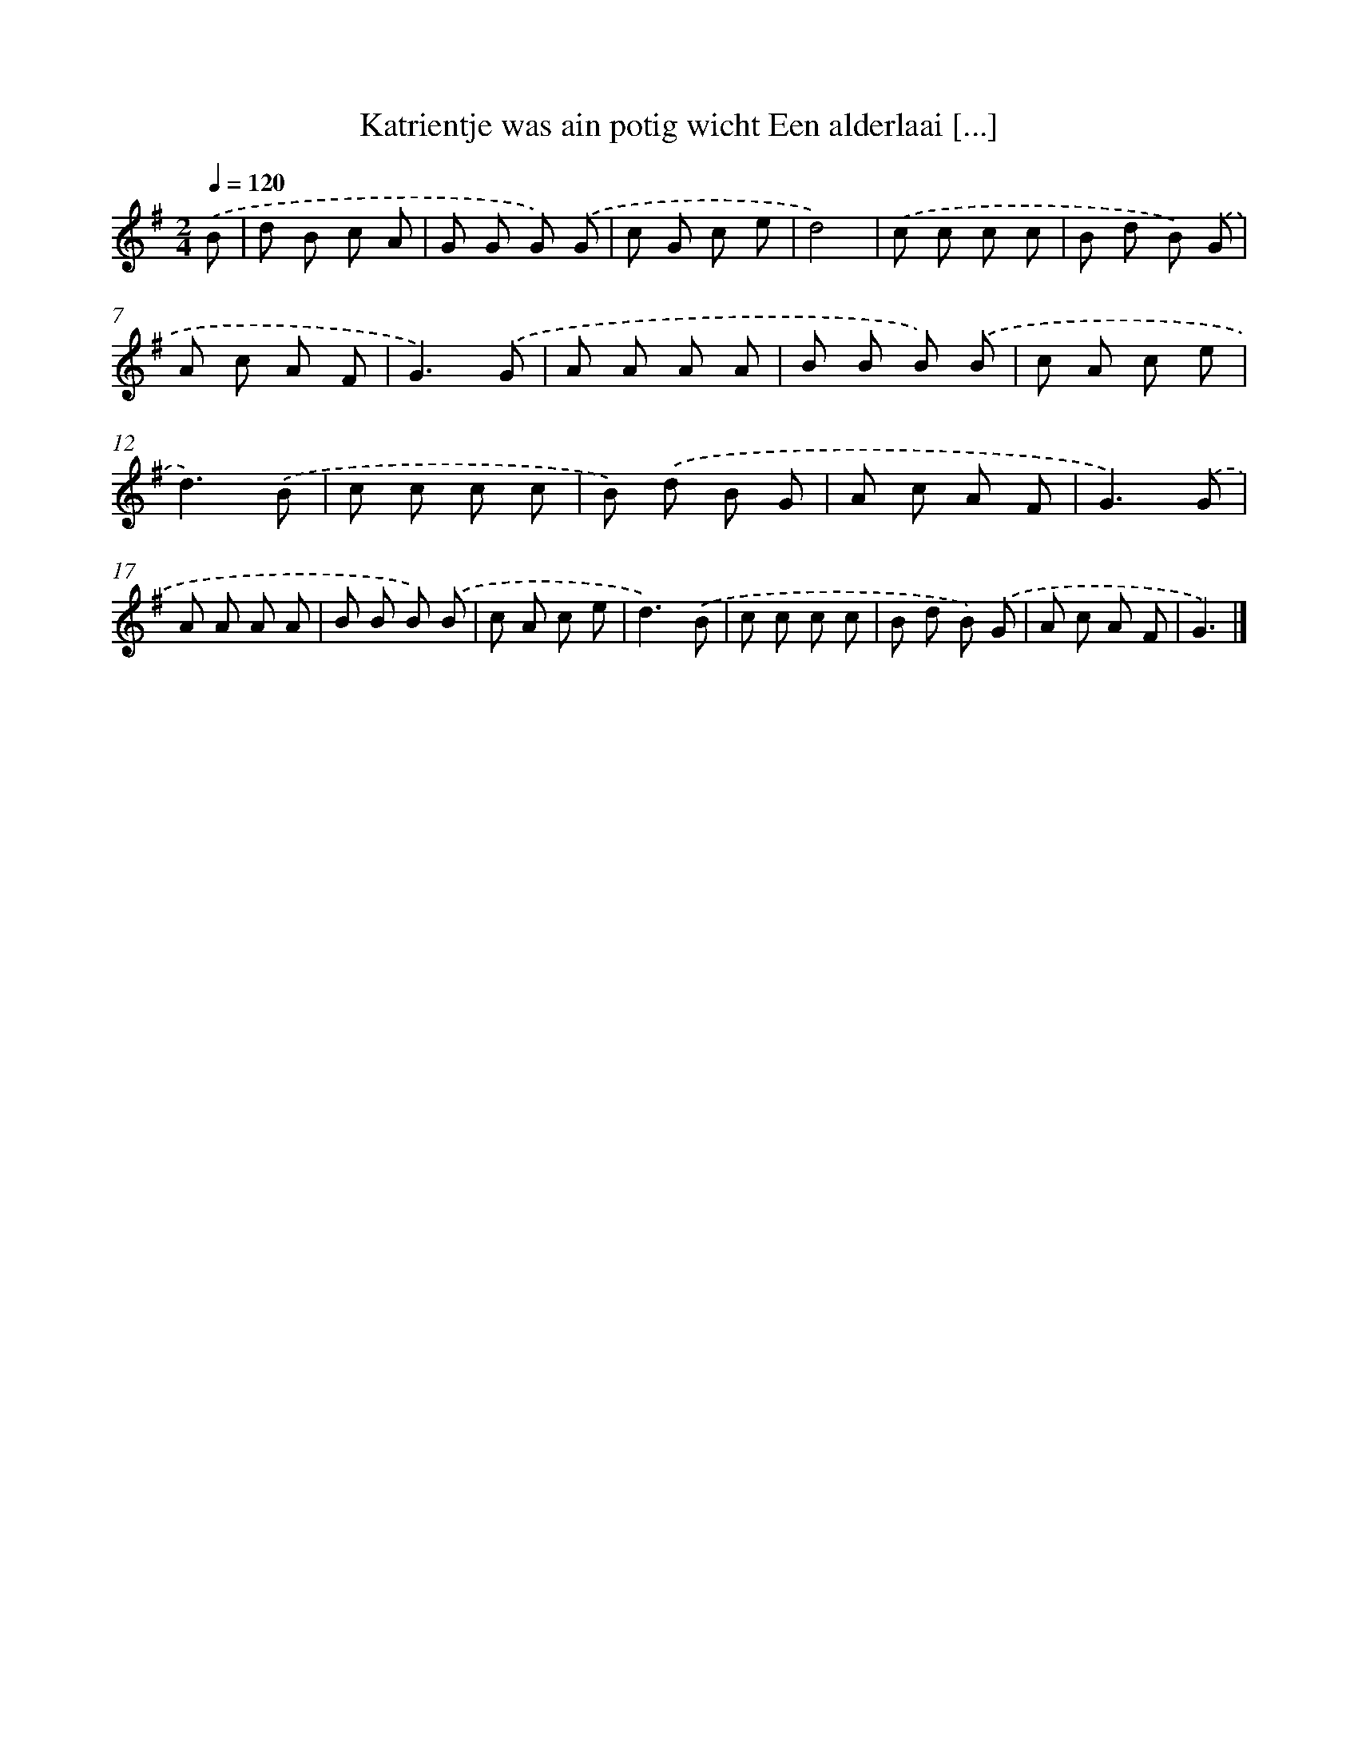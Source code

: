 X: 3603
T: Katrientje was ain potig wicht Een alderlaai [...]
%%abc-version 2.0
%%abcx-abcm2ps-target-version 5.9.1 (29 Sep 2008)
%%abc-creator hum2abc beta
%%abcx-conversion-date 2018/11/01 14:36:01
%%humdrum-veritas 1495240157
%%humdrum-veritas-data 2085413615
%%continueall 1
%%barnumbers 0
L: 1/8
M: 2/4
Q: 1/4=120
K: G clef=treble
.('B [I:setbarnb 1]|
d B c A |
G G G) .('G |
c G c e |
d4) |
.('c c c c |
B d B) .('G |
A c A F |
G3).('G |
A A A A |
B B B) .('B |
c A c e |
d3).('B |
c c c c |
B) .('d B G |
A c A F |
G3).('G |
A A A A |
B B B) .('B |
c A c e |
d3).('B |
c c c c |
B d B) .('G |
A c A F |
G3) |]
